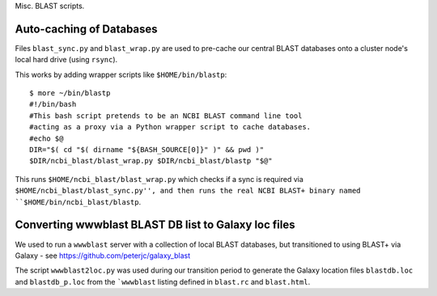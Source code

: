 Misc. BLAST scripts.

Auto-caching of Databases
=========================

Files ``blast_sync.py`` and ``blast_wrap.py`` are used to
pre-cache our central BLAST databases onto a cluster node's
local hard drive (using ``rsync``).

This works by adding wrapper scripts like ``$HOME/bin/blastp``::

    $ more ~/bin/blastp
    #!/bin/bash
    #This bash script pretends to be an NCBI BLAST command line tool
    #acting as a proxy via a Python wrapper script to cache databases.
    #echo $@
    DIR="$( cd "$( dirname "${BASH_SOURCE[0]}" )" && pwd )"
    $DIR/ncbi_blast/blast_wrap.py $DIR/ncbi_blast/blastp "$@"

This runs ``$HOME/ncbi_blast/blast_wrap.py`` which checks if a sync
is required via ``$HOME/ncbi_blast/blast_sync.py'', and then runs
the real NCBI BLAST+ binary named ``$HOME/bin/ncbi_blast/blastp``.


Converting wwwblast BLAST DB list to Galaxy loc files
=====================================================

We used to run a ``wwwblast`` server with a collection of
local BLAST databases, but transitioned to using BLAST+ via
Galaxy - see https://github.com/peterjc/galaxy_blast

The script ``wwwblast2loc.py`` was used during our transition
period to generate the Galaxy location files ``blastdb.loc``
and ``blastdb_p.loc`` from the ```wwwblast`` listing defined
in ``blast.rc`` and ``blast.html``.

